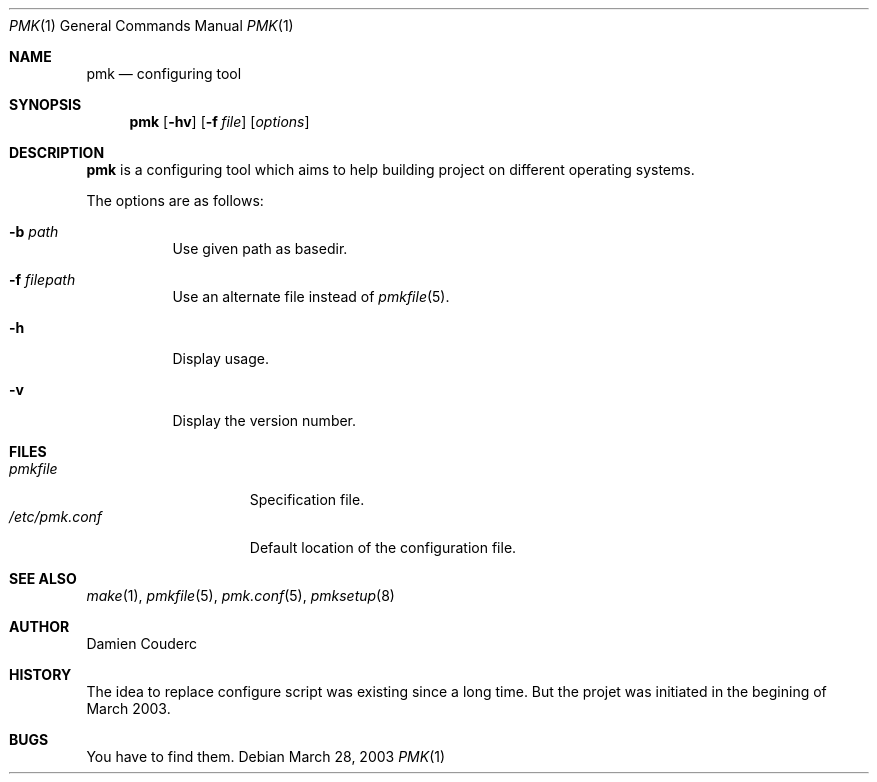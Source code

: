 .Dd March 28, 2003
.Dt PMK 1
.Os
.Sh NAME
.Nm pmk
.Nd configuring tool
.Sh SYNOPSIS
.Nm
.Bk -words
.Op Fl hv
.Op Fl f Ar file 
.Op Ar options
.Ek
.Sh DESCRIPTION
.Nm
is a configuring tool which aims to help building project on different operating systems.
.Pp
The options are as follows:
.Bl -tag -width Ds
.It Fl b Ar path
Use given path as basedir.
.It Fl f Ar filepath
Use an alternate file instead of
.Xr pmkfile 5 .
.It Fl h
Display usage.
.It Fl v
Display the version number. 
.El
.Sh FILES
.Bl -tag -width "/etc/pmk.conf" -compact
.It Pa pmkfile
Specification file.
.It Pa /etc/pmk.conf
Default location of the configuration file.
.El
.Sh SEE ALSO
.Xr make 1 ,
.Xr pmkfile 5 ,
.Xr pmk.conf 5 ,
.Xr pmksetup 8
.Sh AUTHOR
.An Damien Couderc
.Sh HISTORY
The idea to replace configure script was existing since a long time. 
But the projet was initiated in the begining of March 2003.
.Sh BUGS
You have to find them.
